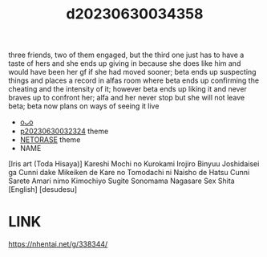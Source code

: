 :PROPERTIES:
:ID:       19cf0b82-f8d8-4520-bef2-e220e9fbac9c
:END:
#+title: d20230630034358
#+filetags: :20230630034358:ntronary:
three friends, two of them engaged, but the third one just has to have a taste of hers and she ends up giving in because she does like him and would have been her gf if she had moved sooner; beta ends up suspecting things and places a record in alfas room where beta ends up confirming the cheating and the intensity of it; however beta ends up liking it and never braves up to confront her; alfa and her never stop but she will not leave beta; beta now plans on ways of seeing it live
- [[id:33fee43c-ddb4-48d6-bb89-fb8d6c359bad][oᴗo]]
- [[id:37392ff1-8a5f-4360-9201-c8c370ab9185][p20230630032324]] theme
- [[id:37392ff1-8a5f-4360-9201-c8c370ab9185][NETORASE]] theme
- NAME
[Iris art (Toda Hisaya)] Kareshi Mochi no Kurokami Irojiro Binyuu Joshidaisei ga Cunni dake Mikeiken de Kare no Tomodachi ni Naisho de Hatsu Cunni Sarete Amari nimo Kimochiyo Sugite Sonomama Nagasare Sex Shita [English] [desudesu]
* LINK
https://nhentai.net/g/338344/
